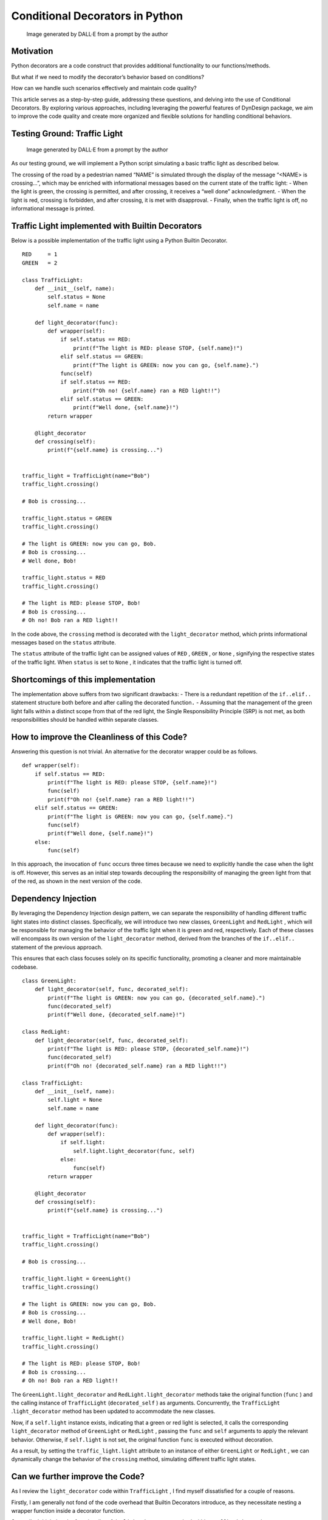 Conditional Decorators in Python
################################

.. figure:: /images/dyndesign_conditional-decorators_intro.png
   :alt: Image generated by DALL·E from a prompt by the author

   Image generated by DALL·E from a prompt by the author

Motivation
**********

Python decorators are a code construct that provides additional
functionality to our functions/methods.

But what if we need to modify the decorator’s behavior based on
conditions?

How can we handle such scenarios effectively and maintain code quality?

This article serves as a step-by-step guide, addressing these questions,
and delving into the use of Conditional Decorators. By exploring various
approaches, including leveraging the powerful features of DynDesign
package, we aim to improve the code quality and create more organized
and flexible solutions for handling conditional behaviors.

Testing Ground: Traffic Light
*****************************

.. figure:: /images/dyndesign_conditional-decorators_semaphore.png
   :alt: Image generated by DALL·E from a prompt by the author

   Image generated by DALL·E from a prompt by the author

As our testing ground, we will implement a Python script simulating a
basic traffic light as described below.

The crossing of the road by a pedestrian named “NAME” is simulated
through the display of the message “<NAME> is crossing…”, which may be
enriched with informational messages based on the current state of the
traffic light: - When the light is green, the crossing is permitted, and
after crossing, it receives a “well done” acknowledgment. - When the
light is red, crossing is forbidden, and after crossing, it is met with
disapproval. - Finally, when the traffic light is off, no informational
message is printed.

Traffic Light implemented with Builtin Decorators
*************************************************

Below is a possible implementation of the traffic light using a Python
Builtin Decorator.

::

   RED     = 1
   GREEN   = 2

   class TrafficLight:
       def __init__(self, name):
           self.status = None
           self.name = name

       def light_decorator(func):
           def wrapper(self):
               if self.status == RED:
                   print(f"The light is RED: please STOP, {self.name}!")
               elif self.status == GREEN:
                   print(f"The light is GREEN: now you can go, {self.name}.")
               func(self)
               if self.status == RED:
                   print(f"Oh no! {self.name} ran a RED light!!")
               elif self.status == GREEN:
                   print(f"Well done, {self.name}!")
           return wrapper

       @light_decorator
       def crossing(self):
           print(f"{self.name} is crossing...")


   traffic_light = TrafficLight(name="Bob")
   traffic_light.crossing()

   # Bob is crossing...

   traffic_light.status = GREEN
   traffic_light.crossing()

   # The light is GREEN: now you can go, Bob.
   # Bob is crossing...
   # Well done, Bob!

   traffic_light.status = RED
   traffic_light.crossing()

   # The light is RED: please STOP, Bob!
   # Bob is crossing...
   # Oh no! Bob ran a RED light!!

In the code above, the ``crossing`` method is decorated with the
``light_decorator`` method, which prints informational messages based on
the ``status`` attribute.

The ``status`` attribute of the traffic light can be assigned values of
``RED`` , ``GREEN`` , or ``None`` , signifying the respective states of
the traffic light. When ``status`` is set to ``None`` , it indicates
that the traffic light is turned off.

Shortcomings of this implementation
***********************************

The implementation above suffers from two significant drawbacks: - There
is a redundant repetition of the ``if..elif..`` statement structure both
before and after calling the decorated function\ ``.`` - Assuming that
the management of the green light falls within a distinct scope from
that of the red light, the Single Responsibility Principle (SRP) is not
met, as both responsibilities should be handled within separate classes.

How to improve the Cleanliness of this Code?
********************************************

Answering this question is not trivial. An alternative for the decorator
wrapper could be as follows.

::

   def wrapper(self):
       if self.status == RED:
           print(f"The light is RED: please STOP, {self.name}!")
           func(self)
           print(f"Oh no! {self.name} ran a RED light!!")
       elif self.status == GREEN:
           print(f"The light is GREEN: now you can go, {self.name}.")
           func(self)
           print(f"Well done, {self.name}!")
       else:
           func(self)

In this approach, the invocation of ``func`` occurs three times because
we need to explicitly handle the case when the light is off. However,
this serves as an initial step towards decoupling the responsibility of
managing the green light from that of the red, as shown in the next
version of the code.

Dependency Injection
********************

By leveraging the Dependency Injection design pattern, we can separate
the responsibility of handling different traffic light states into
distinct classes. Specifically, we will introduce two new classes,
``GreenLight`` and ``RedLight`` , which will be responsible for managing
the behavior of the traffic light when it is green and red,
respectively. Each of these classes will encompass its own version of
the ``light_decorator`` method, derived from the branches of the
``if..elif..`` statement of the previous approach.

This ensures that each class focuses solely on its specific
functionality, promoting a cleaner and more maintainable codebase.

::

   class GreenLight:
       def light_decorator(self, func, decorated_self):
           print(f"The light is GREEN: now you can go, {decorated_self.name}.")
           func(decorated_self)
           print(f"Well done, {decorated_self.name}!")

   class RedLight:
       def light_decorator(self, func, decorated_self):
           print(f"The light is RED: please STOP, {decorated_self.name}!")
           func(decorated_self)
           print(f"Oh no! {decorated_self.name} ran a RED light!!")

   class TrafficLight:
       def __init__(self, name):
           self.light = None
           self.name = name

       def light_decorator(func):
           def wrapper(self):
               if self.light:
                   self.light.light_decorator(func, self)
               else:
                   func(self)
           return wrapper

       @light_decorator
       def crossing(self):
           print(f"{self.name} is crossing...")


   traffic_light = TrafficLight(name="Bob")
   traffic_light.crossing()

   # Bob is crossing...

   traffic_light.light = GreenLight()
   traffic_light.crossing()

   # The light is GREEN: now you can go, Bob.
   # Bob is crossing...
   # Well done, Bob!

   traffic_light.light = RedLight()
   traffic_light.crossing()

   # The light is RED: please STOP, Bob!
   # Bob is crossing...
   # Oh no! Bob ran a RED light!!

The ``GreenLight.light_decorator`` and ``RedLight.light_decorator``
methods take the original function (``func`` ) and the calling instance
of ``TrafficLight`` (``decorated_self`` ) as arguments. Concurrently,
the ``TrafficLight`` .\ ``light_decorator`` method has been updated to
accommodate the new classes.

Now, if a ``self.light`` instance exists, indicating that a green or red
light is selected, it calls the corresponding ``light_decorator`` method
of ``GreenLight`` or ``RedLight`` , passing the ``func`` and ``self``
arguments to apply the relevant behavior. Otherwise, if ``self.light``
is not set, the original function ``func`` is executed without
decoration.

As a result, by setting the ``traffic_light.light`` attribute to an
instance of either ``GreenLight`` or ``RedLight`` , we can dynamically
change the behavior of the ``crossing`` method, simulating different
traffic light states.

Can we further improve the Code?
********************************

As I review the ``light_decorator`` code within ``TrafficLight`` , I
find myself dissatisfied for a couple of reasons.

Firstly, I am generally not fond of the code overhead that Builtin
Decorators introduce, as they necessitate nesting a wrapper function
inside a decorator function.

Secondly, I think that the functionality of the ``light_decorator``
method within ``TrafficLight`` , acting as an **intermediary decorator**
to redirect to the specific ``light_decorator`` methods of
``GreenLight`` or ``RedLight`` , **could be automated** for a more
efficient and concise implementation. In order to eliminate the need for
``TrafficLight.light_decorator`` , we would ideally want the Python
interpreter to accept a decoration syntax such as
``@light.light_decorator`` . However, this syntax is not allowed since
the ``light`` property is assigned dynamically and doesn't exist
statically.

::

   @light.light_decorator
    ^^^^^
   #NameError: name &#x27;light&#x27; is not defined.
   def crossing(self):
       ...

Leveraging Dynamic Decorators
*****************************

Good news! This is precisely the purpose for which the Dynamic
Decorators from package DynDesign are designed.

As a result, we can now get rid of intermediary decorator
``TrafficLight.light_decorator`` , and can utilize the **simplified
syntax for the decorators** that does not require nested wrappers.

::

   from dyndesign import decoratewith

   class GreenLight:
       def light_decorator(self, func, decorated_self):
           print(f"The light is GREEN: now you can go, {decorated_self.name}.")
           func(decorated_self)
           print(f"Well done, {decorated_self.name}!")

   class RedLight:
       def light_decorator(self, func, decorated_self):
           print(f"The light is RED: please STOP, {decorated_self.name}!")
           func(decorated_self)
           print(f"Oh no! {decorated_self.name} ran a RED light!!")

   class TrafficLight:
       def __init__(self, name):
           self.light = None
           self.name = name

       @decoratewith("light.light_decorator")
       def crossing(self):
           print(f"{self.name} is crossing...")


   traffic_light = TrafficLight(name="Bob")
   traffic_light.crossing()

   # Bob is crossing...

   traffic_light.light = GreenLight()
   traffic_light.crossing()

   # The light is GREEN: now you can go, Bob.
   # Bob is crossing...
   # Well done, Bob!

   traffic_light.light = RedLight()
   traffic_light.crossing()

   # The light is RED: please STOP, Bob!
   # Bob is crossing...
   # Oh no! Bob ran a RED light!!

As a **bonus** , we no longer need to explicitly manage the case when
the light is off. When no ``light.light_decorator`` method is found (due
to no component class being loaded), the ``crossing`` method is executed
with no decoration by default.

Dynamic Inheritance: an alternative approach to Dependency Injection
********************************************************************

The above version of the code is overall satisfactory, but there are a
couple of details that indicate the potential for an alternative
version: - One might have some reservations about the signatures of the
decorators within classes ``GreenLight`` and ``RedLight`` , as they
require both ``self`` and ``decorated_self`` as parameters: having only
one ``self`` parameter in the decorator signature would make the code
easier to manage. - The current implementation works well in this simple
case since ``TrafficLight`` is effectively decoupled from ``GreenLight``
and ``RedLight`` . However, in more complex scenarios, the most suitable
relationship between the main class and its components might be
inheritance.

For these reasons, I am presenting an alternative approach to Dependency
Injection, which leverages another disruptive feature of DynDesign:
Dynamic Inheritance.

With this approach, the classes ``GreenLight`` and ``RedLight`` **are no
longer component classes** ; instead, they **become parent classes**
that can be dynamically added or removed from the superclass set of
``TrafficLight`` .

::

   from dyndesign import decoratewith, DynInheritance

   class GreenLight:
       def light_decorator(self, func):
           print(f"The light is GREEN: now you can go, {self.name}.")
           func(self)
           print(f"Well done, {self.name}!")

   class RedLight:
       def light_decorator(self, func):
           print(f"The light is RED: please STOP, {self.name}!")
           func(self)
           print(f"Oh no! {self.name} ran a RED light!!")

   class TrafficLight(DynInheritance):
       def __init__(self, name):
           self.name = name

       @decoratewith("light_decorator")
       def crossing(self):
           print(f"{self.name} is crossing...")


   traffic_light = TrafficLight(name="Bob")
   traffic_light.crossing()

   # Bob is crossing...

   TrafficLight.dynparents_replace(GreenLight)
   traffic_light.crossing()

   # The light is GREEN: now you can go, Bob.
   # Bob is crossing...
   # Well done, Bob!

   TrafficLight.dynparents_replace(RedLight)
   traffic_light.crossing()

   # The light is RED: please STOP, Bob!
   # Bob is crossing...
   # Oh no! Bob ran a RED light!!

   # dynparents_replace with no arguments removes all the dynamic superclasses
   TrafficLight.dynparents_replace()
   traffic_light.crossing()

   # Bob is crossing...

Using Dynamic Inheritance, we can dynamically replace the superclass set
of the ``TrafficLight`` class with a new class set through the
``dynparents_replace`` method from DynDesign package.

Hence, by simply decorating the ``crossing`` method with
``@decoratewith(&quot;light_decorator`` "), we automatically ensure that
the method is decorated with the ``light_decorator`` from the parent
class whenever ``TrafficLight`` inherits from either ``GreenLight`` or
``RedLight`` . When ``TrafficLight`` does not inherit from either
``GreenLight`` or ``RedLight`` , indicating that the light is off, no
decoration is applied to ``crossing`` .

Consequently, the classes ``TrafficLight`` , ``GreenLight`` , and
``RedLight`` share the same ``self`` instance, simplifying the
communication and data sharing between them.

Conclusion
**********

In this article, we embarked on a journey of code improvement for a use
case involving Conditional Decorators.

Starting from a basic implementation with built-in decorators, we
identified its limitations and explored the possibility of using
``decoratewith`` from the DynDesign package and Dependency Injection.
This approach aims to **decouple the responsibility** of managing the
green light from that of the red and to **eliminate** the need for
**intermediary decorators** and made the code more concise and
organized.

Building upon this progress, we introduced Dynamic Inheritance by using
DynDesign’s ``dynparents_replace`` method, which led us to a more
flexible and versatile solution. Through Dynamic Inheritance, we
dynamically adjusted the superclass set of the ``TrafficLight`` class,
which had a profound impact on **simplifying the communication**
and **data sharing** between these classes.

By leveraging the unique features of DynDesign, we demonstrated how to
create a more efficient and modular codebase, enhancing the overall
readability and maintainability of the implementation. These
improvements illustrate the power and potential of using DynDesign in
handling Conditional Decorators and showcase the benefits of employing
dynamic and extensible design patterns in Python development.


Written by Patrizio Gelosi
--------------------------
